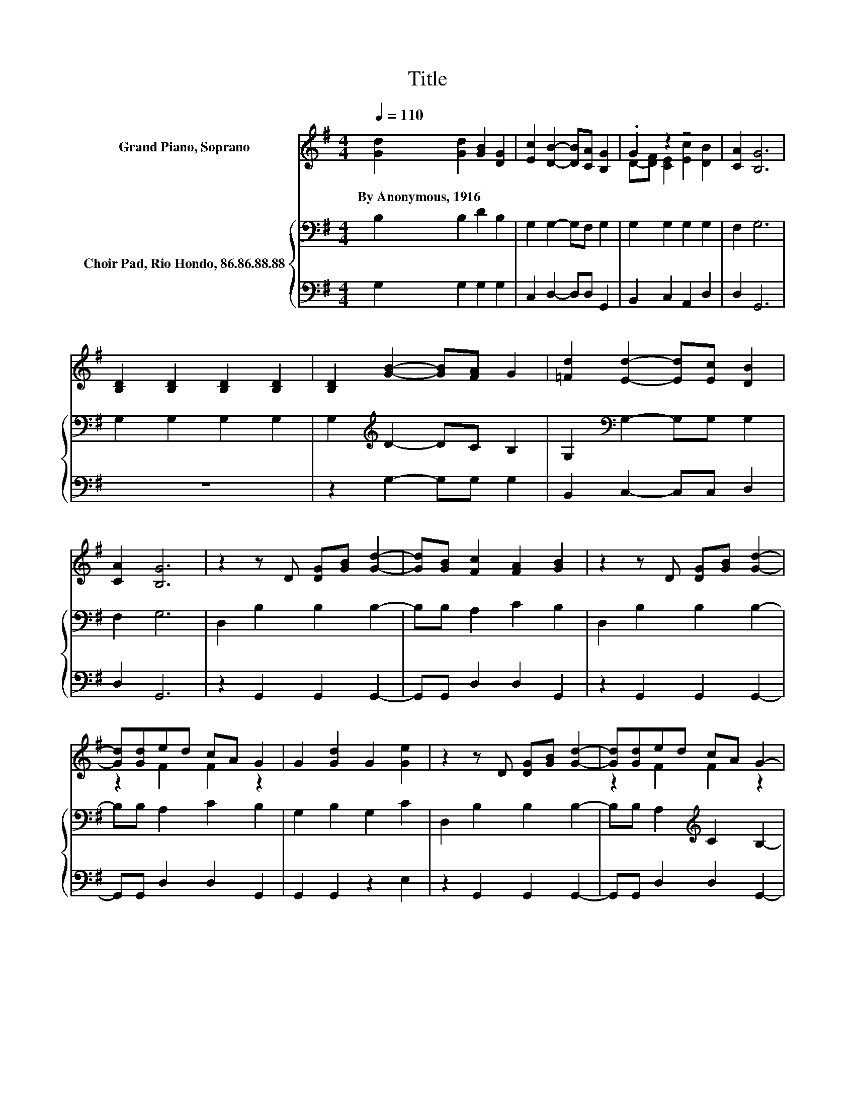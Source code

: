X:1
T:Title
%%score ( 1 2 ) { 3 | 4 }
L:1/8
Q:1/4=110
M:4/4
K:G
V:1 treble nm="Grand Piano, Soprano"
V:2 treble 
V:3 bass nm="Choir Pad, Rio Hondo, 86.86.88.88"
V:4 bass 
V:1
 [Gd]2 [Gd]2 [GB]2 [DG]2 | [Ec]2 [DB]2- [DB][CA] [B,G]2 | .G2 z2 z4 | [CA]2 [B,G]6 | %4
w: By~Anonymous,~1916 * * *||||
 [B,D]2 [B,D]2 [B,D]2 [B,D]2 | [B,D]2 [GB]2- [GB][FA] G2 | [=Fd]2 [Ed]2- [Ed][Ec] [DB]2 | %7
w: |||
 [CA]2 [B,G]6 | z2 z D [DG][GB] [Gd]2- | [Gd][GB] [Fc]2 [FA]2 [GB]2 | z2 z D [DG][GB] [Gd]2- | %11
w: ||||
 [Gd][Gd]ed cA G2 | G2 [Gd]2 G2 [Ge]2 | z2 z D [DG][GB] [Gd]2- | [Gd][Gd]ed cA G2- | %15
w: ||||
 G2[Q:1/4=97] [GB]2 [GB]2 [GB]2- | [GB]6 z2 |] %17
w: ||
V:2
 x8 | x8 | D-[DF] [CE]2 [Ec]2 [DB]2 | x8 | x8 | x8 | x8 | x8 | x8 | x8 | x8 | z2 F2 F2 z2 | x8 | %13
 x8 | z2 F2 F2 z2 | x8 | x8 |] %17
V:3
 B,2 B,2 D2 B,2 | G,2 G,2- G,F, G,2 | G,2 G,2 G,2 G,2 | F,2 G,6 | G,2 G,2 G,2 G,2 | %5
 G,2[K:treble] D2- DC B,2 | G,2[K:bass] G,2- G,G, G,2 | F,2 G,6 | D,2 B,2 B,2 B,2- | %9
 B,B, A,2 C2 B,2 | D,2 B,2 B,2 B,2- | B,B, A,2 C2 B,2 | G,2 B,2 G,2 C2 | D,2 B,2 B,2 B,2- | %14
 B,B, A,2[K:treble] C2 B,2- | B,2 D2 D2 D2- | D6 z2 |] %17
V:4
 G,2 G,2 G,2 G,2 | C,2 D,2- D,D, G,,2 | B,,2 C,2 A,,2 D,2 | D,2 G,,6 | z8 | z2 G,2- G,G, G,2 | %6
 B,,2 C,2- C,C, D,2 | D,2 G,,6 | z2 G,,2 G,,2 G,,2- | G,,G,, D,2 D,2 G,,2 | z2 G,,2 G,,2 G,,2- | %11
 G,,G,, D,2 D,2 G,,2 | G,,2 G,,2 z2 E,2 | z2 G,,2 G,,2 G,,2- | G,,G,, D,2 D,2 G,,2- | %15
 G,,2 G,,2 G,,2 G,,2- | G,,6 z2 |] %17

